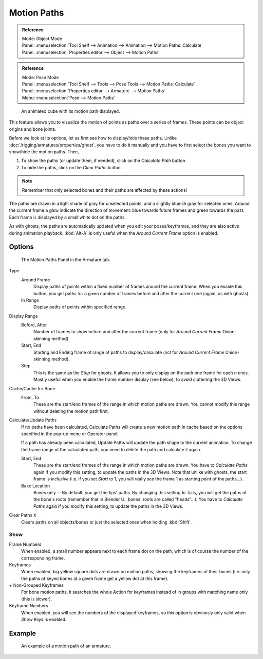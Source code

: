 .. _bpy.types.AnimViz:
.. _bpy.ops.object.paths_calculate:

************
Motion Paths
************

.. admonition:: Reference
   :class: refbox

   | Mode:     Object Mode
   | Panel:    :menuselection:`Tool Shelf --> Animation --> Animation --> Motion Paths: Calculate`
   | Panel:    :menuselection:`Properties editor --> Object --> Motion Paths`

.. admonition:: Reference
   :class: refbox

   | Mode:     Pose Mode
   | Panel:    :menuselection:`Tool Shelf --> Tools --> Pose Tools --> Motion Paths: Calculate`
   | Panel:    :menuselection:`Properties editor --> Armature --> Motion Paths`
   | Menu:     :menuselection:`Pose --> Motion Paths`

.. figure:: /images/animation_motion-path_example-object.png
   :width: 400px

   An animated cube with its motion path displayed.

This feature allows you to visualize the motion of points as paths over a series of frames.
These points can be object origins and bone joints.

Before we look at its options, let us first see how to display/hide these paths.
Unlike :doc:`/rigging/armatures/properties/ghost`, you have to do it manually
and you have to first select the bones you want to show/hide the motion paths. Then,

#. To show the paths (or update them, if needed), click on the *Calculate Path* button.
#. To hide the paths, click on the *Clear Paths* button.

.. note::

   Remember that only selected bones and their paths are affected by these actions!


The paths are drawn in a light shade of gray for unselected points,
and a slightly blueish gray for selected ones.
Around the current frame a glow indicate the direction of movement:
blue towards future frames and green towards the past.
Each frame is displayed by a small white dot on the paths.

As with ghosts, the paths are automatically updated when you edit your poses/keyframes,
and they are also active during animation playback. :kbd:`Alt-A` is
only useful when the *Around Current Frame* option is enabled.


Options
=======

.. figure:: /images/animation_motion-paths-panel.png

   The Motion Paths Panel in the Armature tab.

Type
   Around Frame
      Display paths of points within a fixed number of frames around the current frame.
      When you enable this button, you get paths for a given number of frames before and after the current one
      (again, as with ghosts).
   In Range
      Display paths of points within specified range.
Display Range
   Before, After
      Number of frames to show before and after the current frame
      (only for *Around Current Frame* Onion-skinning method).
   Start, End
      Starting and Ending frame of range of paths to display/calculate
      (not for *Around Current Frame* Onion-skinning method).
   Step
      This is the same as the *Step* for ghosts.
      It allows you to only display on the path one frame for each *n* ones.
      Mostly useful when you enable the frame number display (see below), to avoid cluttering the 3D Views.

Cache/Cache for Bone
   From, To
      These are the start/end frames of the range in which motion paths are drawn.
      You cannot modify this range without deleting the motion path first.
Calculate/Update Paths
   If no paths have been calculated, Calculate Paths will create a new motion path in cache based on
   the options specified in the pop-up menu or Operator panel.

   If a path has already been calculated, Update Paths will update the path shape to the current animation.
   To change the frame range of the calculated path, you need to delete the path and calculate it again.

   Start, End
      These are the start/end frames of the range in which motion paths are drawn.
      You have to *Calculate Paths* again if you modify this setting, to update the paths in the 3D Views.
      Note that unlike with ghosts, the start frame is *inclusive*
      (i.e. if you set *Start* to 1, you will really see the frame 1 as starting point of the paths...).
   Bake Location
      Bones only -- By default, you get the tips' paths.
      By changing this setting to Tails, you will get the paths of the bone's roots
      (remember that in Blender UI, bones' roots are called "heads"...).
      You have to *Calculate Paths* again if you modify this setting,
      to update the paths in the 3D Views.
Clear Paths ``X``
   Clears paths on all objects/bones or just the selected ones when holding :kbd:`Shift`.


Show
----

Frame Numbers
   When enabled, a small number appears next to each frame dot on the path,
   which is of course the number of the corresponding frame.

Keyframes
   When enabled, big yellow square dots are drawn on motion paths, showing the keyframes of their bones
   (i.e. only the paths of keyed bones at a given frame get a yellow dot at this frame).
\+ Non-Grouped Keyframes
   For bone motion paths, it searches the whole Action for keyframes instead of
   in groups with matching name only (this is slower).
Keyframe Numbers
   When enabled, you will see the numbers of the displayed keyframes,
   so this option is obviously only valid when *Show Keys* is enabled.


Example
=======

.. figure:: /images/animation_motion-path_example-armature.png

   An example of a motion path of an armature.
